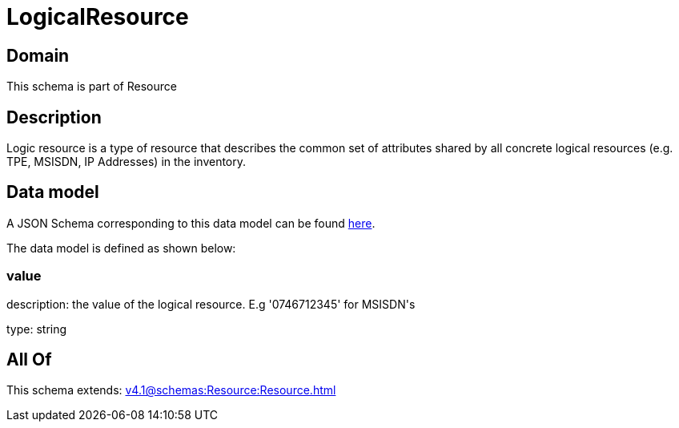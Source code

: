 = LogicalResource

[#domain]
== Domain

This schema is part of Resource

[#description]
== Description

Logic resource is a type of resource that describes the common set of attributes shared by all concrete logical resources (e.g. TPE, MSISDN, IP Addresses) in the inventory.


[#data_model]
== Data model

A JSON Schema corresponding to this data model can be found https://tmforum.org[here].

The data model is defined as shown below:


=== value
description: the value of the logical resource. E.g &#x27;0746712345&#x27; for  MSISDN&#x27;s

type: string


[#all_of]
== All Of

This schema extends: xref:v4.1@schemas:Resource:Resource.adoc[]
